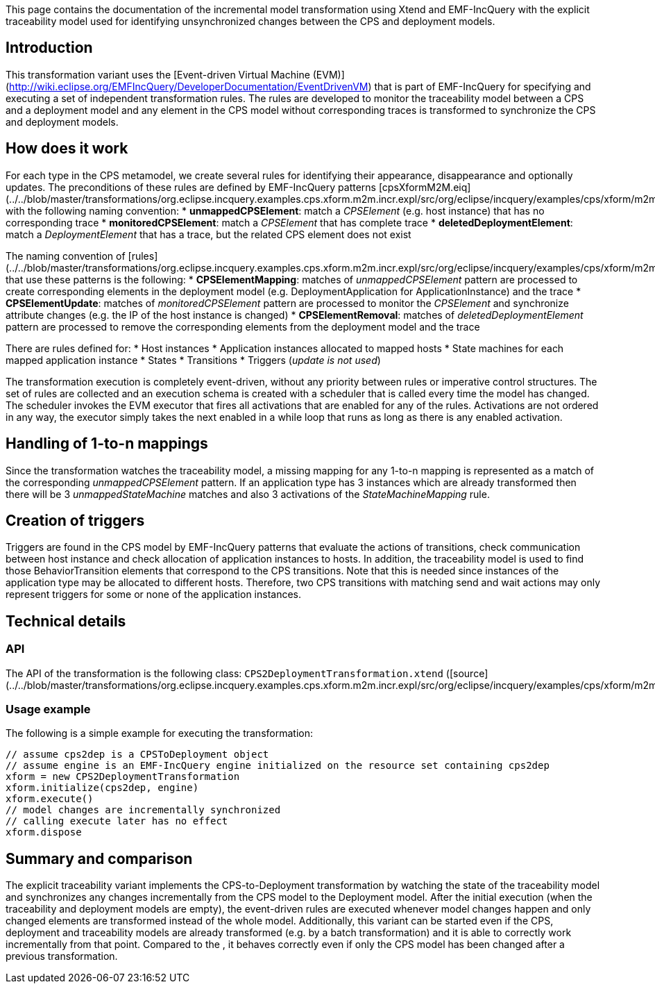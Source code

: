 This page contains the documentation of the incremental model transformation using Xtend and EMF-IncQuery with the  explicit traceability model used for identifying unsynchronized changes between the CPS and deployment models.

## Introduction

This transformation variant uses the [Event-driven Virtual Machine (EVM)](http://wiki.eclipse.org/EMFIncQuery/DeveloperDocumentation/EventDrivenVM) that is part of EMF-IncQuery for specifying and executing a set of independent transformation rules. The rules are developed to monitor the traceability model between a CPS and a deployment model and any element in the CPS model without corresponding traces is transformed to synchronize the CPS and deployment models.

## How does it work

For each type in the CPS metamodel, we create several rules for identifying their appearance, disappearance and optionally updates. The preconditions of these rules are defined by EMF-IncQuery patterns [cpsXformM2M.eiq](../../blob/master/transformations/org.eclipse.incquery.examples.cps.xform.m2m.incr.expl/src/org/eclipse/incquery/examples/cps/xform/m2m/incr/expl/queries/cpsXformM2M.eiq) with the following naming convention:
* **unmappedCPSElement**: match a _CPSElement_ (e.g. host instance) that has no corresponding trace
* **monitoredCPSElement**: match a _CPSElement_ that has complete trace
* **deletedDeploymentElement**: match a _DeploymentElement_ that has a trace, but the related CPS element does not exist

The naming convention of [rules](../../blob/master/transformations/org.eclipse.incquery.examples.cps.xform.m2m.incr.expl/src/org/eclipse/incquery/examples/cps/xform/m2m/incr/expl/rules) that use these patterns is the following:
* **CPSElementMapping**: matches of _unmappedCPSElement_ pattern are processed to create corresponding elements in the deployment model (e.g. DeploymentApplication for ApplicationInstance) and the trace
* **CPSElementUpdate**: matches of _monitoredCPSElement_ pattern are processed to monitor the _CPSElement_ and synchronize attribute changes (e.g. the IP of the host instance is changed)
* **CPSElementRemoval**: matches of _deletedDeploymentElement_ pattern are processed to remove the corresponding elements from the deployment model and the trace

There are rules defined for:
* Host instances
* Application instances allocated to mapped hosts
* State machines for each mapped application instance
* States
* Transitions
* Triggers (_update is not used_)

The transformation execution is completely event-driven, without any priority between rules or imperative control structures. The set of rules are collected and an execution schema is created with a scheduler that is called every time the model has changed. The scheduler invokes the EVM executor that fires all activations that are enabled for any of the rules. Activations are not ordered in any way, the executor simply takes the next enabled in a while loop that runs as long as there is any enabled activation.

## Handling of 1-to-n mappings

Since the transformation watches the traceability model, a missing mapping for any 1-to-n mapping is represented as a match of the corresponding _unmappedCPSElement_ pattern. If an application type has 3 instances which are already transformed then there will be 3 _unmappedStateMachine_ matches and also 3 activations of the _StateMachineMapping_ rule.

## Creation of triggers

Triggers are found in the CPS model by EMF-IncQuery patterns that evaluate the actions of transitions, check communication between host instance and check allocation of application instances to hosts. In addition, the traceability model is used to find those BehaviorTransition elements that correspond to the CPS transitions. Note that this is needed since instances of the application type may be allocated to different hosts. Therefore, two CPS transitions with matching send and wait actions may only represent triggers for some or none of the application instances.

## Technical details

### API

The API of the transformation is the following class:
`CPS2DeploymentTransformation.xtend` ([source](../../blob/master/transformations/org.eclipse.incquery.examples.cps.xform.m2m.incr.expl/src/org/eclipse/incquery/examples/cps/xform/m2m/incr/expl/CPS2DeploymentTransformation.xtend))

### Usage example

The following is a simple example for executing the transformation:

```xtend
// assume cps2dep is a CPSToDeployment object
// assume engine is an EMF-IncQuery engine initialized on the resource set containing cps2dep
xform = new CPS2DeploymentTransformation
xform.initialize(cps2dep, engine)
xform.execute()
// model changes are incrementally synchronized
// calling execute later has no effect
xform.dispose
```

## Summary and comparison

The explicit traceability variant implements the CPS-to-Deployment transformation by watching the state of the traceability model and synchronizes any changes incrementally from the CPS model to the Deployment model. After the initial execution (when the traceability and deployment models are empty), the event-driven rules are executed whenever model changes happen and only changed elements are transformed instead of the whole model. Additionally, this variant can be started even if the CPS, deployment and traceability models are already transformed (e.g. by a batch transformation) and it is able to correctly work incrementally from that point. Compared to the [[Query-result-traceability-M2M-transformation]], it behaves correctly even if only the CPS model has been changed after a previous transformation.